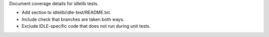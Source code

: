 Document coverage details for idlelib tests.

* Add section to idlelib/idle-test/README.txt.

* Include check that branches are taken both ways.

* Exclude IDLE-specific code that does not run during unit tests.
